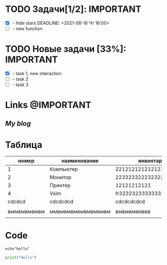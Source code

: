 #+STARTUP: hidestars
#+TAGS:@IMPORTANT(i) @ALERT(a) @MAYBE(m) 
#+Author: Kartashov_VA

* TODO Задачи[1/2]:                                        :IMPORTANT:
- [X] - hide stars
   DEADLINE: <2021-08-16 Чт 16:00>
- [ ] - new function
* TODO Новые задачи [33%]:                                 :IMPORTANT:
- [X] - task 1, new interaction
- [ ] - task 2
- [ ] - task 3
*  Links                                                   :@IMPORTANT:
** [[chipsfirst.herokuapp.com][My blog]]
* Таблица
|       номер | наименование       | инвентарный номер               | кабинет            |
|-------------+--------------------+---------------------------------+--------------------|
|           1 | Компьютер          | 221212121212121212121           | 2-12               |
|           2 | Монитор            | 2233233222323222121212312       | 2-12               |
|           3 | Принтер            | 12121212121                     | 2-11               |
|           4 | Vsim               | fr32323233333332223223232223222 | dvvdvd             |
|      cdcdcd | cdcdcdcd           | cdcdcdcdcd                      | cdcdcdcd           |
|             |                    |                                 |                    |
| вммвмвмвмвм | ммвмвмвмвмвмвмвмвм | вмвмвмвмввв                     | ммвмвмвмвмвмвмвмвм |
|             |                    |                                 |                    |

* Code
#+BEGIN_SRC shell
echo"hello"
#+END_SRC

#+RESULTS:
#+begin_example
fdddfdfdfdfdfdfd
#+end_example 

#+BEGIN_SRC python
print("Hello")
#+END_SRC
